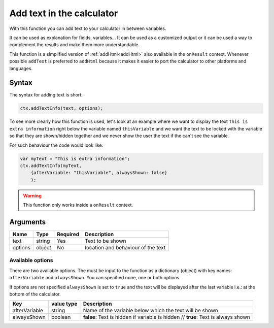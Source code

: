 .. _addtxtinfo:

Add text in the calculator
--------------------------

With this function you can add text to your calculator in between variables.

It can be used as explanation for fields, variables... It can be used as a customized output or it can be used a way to complement the results and make them more understandable.

This function is a simplified version of :ref:`addHtml<addHtml>` also available in the ``onResult`` context. Whenever possible ``addText`` is preferred to ``addHtml`` because it makes it easier to port the calculator to other platforms and languages.  

Syntax
~~~~~~

The syntax for adding text is short:

.. code-block:: javascript

    ctx.addTextInfo(text, options);

To see more clearly how this function is used, let's look at an example where we want to display the text ``This is extra information`` right below the variable named ``thisVariable`` and we want the text to be locked with the variable so that they are shown/hidden together and we never show the user the text if the can't see the variable.

For such behaviour the code would look like:

.. code-block:: javascript

    var myText = "This is extra information";
    ctx.addTextInfo(myText, 
        {afterVariable: "thisVariable", alwaysShown: false}
        );

.. warning::

    This function only works inside a ``onResult`` context.


Arguments
~~~~~~~~~
    
+---------+--------+----------+------------------------------------+
| Name    | Type   | Required | Description                        |
+=========+========+==========+====================================+
| text    | string | Yes      | Text to be shown                   |
+---------+--------+----------+------------------------------------+
| options | object | No       | location and behaviour of the text |
+---------+--------+----------+------------------------------------+

Available options
'''''''''''''''''

There are two available options. The must be input to the function as a dictionary (object) with key names: ``afterVariable`` and ``alwaysShown``. You can specified none, one or both options.

If options are not specified ``alwaysShown`` is set to ``true`` and the text will be displayed after the last variable i.e.: at the bottom of the calculator.

    
+---------------+------------+--------------------------------------------------------+
| Key           | value type | Description                                            |
+===============+============+========================================================+
| afterVariable | string     | Name of the variable below which the text will be shown|
+---------------+------------+--------------------------------------------------------+
| alwaysShown   | boolean    | **false**: Text is hidden if variable is hidden //     |
|               |            | **true**: Text is always shown                         |
+---------------+------------+--------------------------------------------------------+

